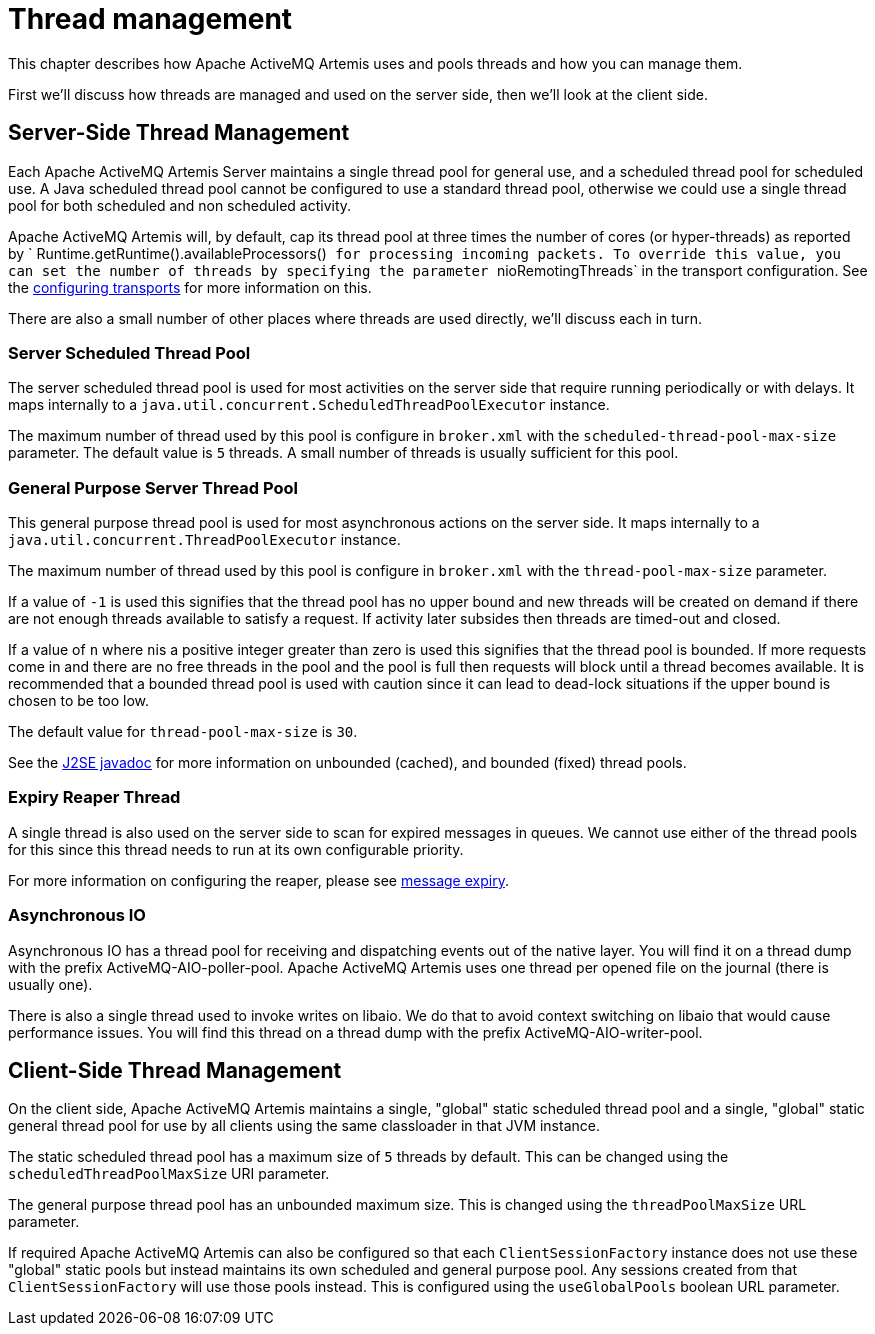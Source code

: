 = Thread management

This chapter describes how Apache ActiveMQ Artemis uses and pools threads and how you can manage them.

First we'll discuss how threads are managed and used on the server side, then we'll look at the client side.

== Server-Side Thread Management

Each Apache ActiveMQ Artemis Server maintains a single thread pool for general use, and a scheduled thread pool for scheduled use.
A Java scheduled thread pool cannot be configured to use a standard thread pool, otherwise we could use a single thread pool for both scheduled and non scheduled activity.

Apache ActiveMQ Artemis will, by default, cap its thread pool at three times the number of cores (or hyper-threads) as reported by `             Runtime.getRuntime().availableProcessors()`` for processing incoming packets.
To override this value, you can set the number of threads by specifying the parameter ``nioRemotingThreads` in the transport configuration.
See the xref:configuring-transports.adoc[configuring transports] for more information on this.

There are also a small number of other places where threads are used directly, we'll discuss each in turn.

=== Server Scheduled Thread Pool

The server scheduled thread pool is used for most activities on the server side that require running periodically or with delays.
It maps internally to a `java.util.concurrent.ScheduledThreadPoolExecutor` instance.

The maximum number of thread used by this pool is configure in `broker.xml` with the `scheduled-thread-pool-max-size` parameter.
The default value is `5` threads.
A small number of threads is usually sufficient for this pool.

=== General Purpose Server Thread Pool

This general purpose thread pool is used for most asynchronous actions on the server side.
It maps internally to a `java.util.concurrent.ThreadPoolExecutor` instance.

The maximum number of thread used by this pool is configure in `broker.xml` with the `thread-pool-max-size` parameter.

If a value of `-1` is used this signifies that the thread pool has no upper bound and new threads will be created on demand if there are not enough threads available to satisfy a request.
If activity later subsides then threads are timed-out and closed.

If a value of `n` where ``n``is a positive integer greater than zero is used this signifies that the thread pool is bounded.
If more requests come in and there are no free threads in the pool and the pool is full then requests will block until a thread becomes available.
It is recommended that a bounded thread pool is used with caution since it can lead to dead-lock situations if the upper bound is chosen to be too low.

The default value for `thread-pool-max-size` is `30`.

See the https://docs.oracle.com/javase/8/docs/api/java/util/concurrent/ThreadPoolExecutor.html[J2SE javadoc] for more information on unbounded (cached), and bounded (fixed) thread pools.

=== Expiry Reaper Thread

A single thread is also used on the server side to scan for expired messages in queues.
We cannot use either of the thread pools for this since this thread needs to run at its own configurable priority.

For more information on configuring the reaper, please see xref:message-expiry.adoc[message expiry].

=== Asynchronous IO

Asynchronous IO has a thread pool for receiving and dispatching events out of the native layer.
You will find it on a thread dump with the prefix ActiveMQ-AIO-poller-pool.
Apache ActiveMQ Artemis uses one thread per opened file on the journal (there is usually one).

There is also a single thread used to invoke writes on libaio.
We do that to avoid context switching on libaio that would cause performance issues.
You will find this thread on a thread dump with the prefix ActiveMQ-AIO-writer-pool.

== Client-Side Thread Management

On the client side, Apache ActiveMQ Artemis maintains a single, "global" static scheduled thread pool and a single, "global" static general thread pool for use by all clients using the same classloader in that JVM instance.

The static scheduled thread pool has a maximum size of `5` threads by default.
This can be changed using the `scheduledThreadPoolMaxSize` URI parameter.

The general purpose thread pool has an unbounded maximum size.
This is changed using the `threadPoolMaxSize` URL parameter.

If required Apache ActiveMQ Artemis can also be configured so that each `ClientSessionFactory` instance does not use these "global" static pools but instead maintains its own scheduled and general purpose pool.
Any sessions created from that `ClientSessionFactory` will use those pools instead.
This is configured using the `useGlobalPools` boolean URL parameter.
